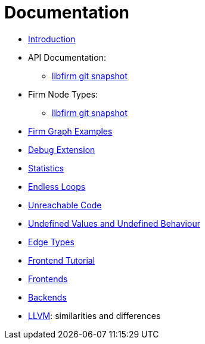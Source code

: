 Documentation
=============

* link:Introduction.html[Introduction]
* API Documentation:
** link:api_latest/[libfirm git snapshot]
* Firm Node Types:
** link:Nodes.html[libfirm git snapshot]
* link:GraphSnippets.html[Firm Graph Examples]
* link:Debug_Extension.html[Debug Extension]
* link:Statistics.html[Statistics]
* link:Endless_Loops.html[Endless Loops]
* link:Unreachable_Code.html[Unreachable Code]
* link:Unknown_and_Undefined.html[Undefined Values and Undefined Behaviour]
* link:Edge_Types.html[Edge Types]
* http://pp.ipd.kit.edu/firm/tutorial/[Frontend Tutorial]
* link:Frontends.html[Frontends]
* link:Backends.html[Backends]
* link:LLVM.html[LLVM]: similarities and differences
